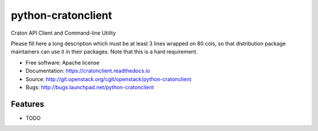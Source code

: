 ===============================
python-cratonclient
===============================

Craton API Client and Command-line Utility

Please fill here a long description which must be at least 3 lines wrapped on
80 cols, so that distribution package maintainers can use it in their packages.
Note that this is a hard requirement.

* Free software: Apache license
* Documentation: https://cratonclient.readthedocs.io
* Source: http://git.openstack.org/cgit/openstack/python-cratonclient
* Bugs: http://bugs.launchpad.net/python-cratonclient

Features
--------

* TODO
